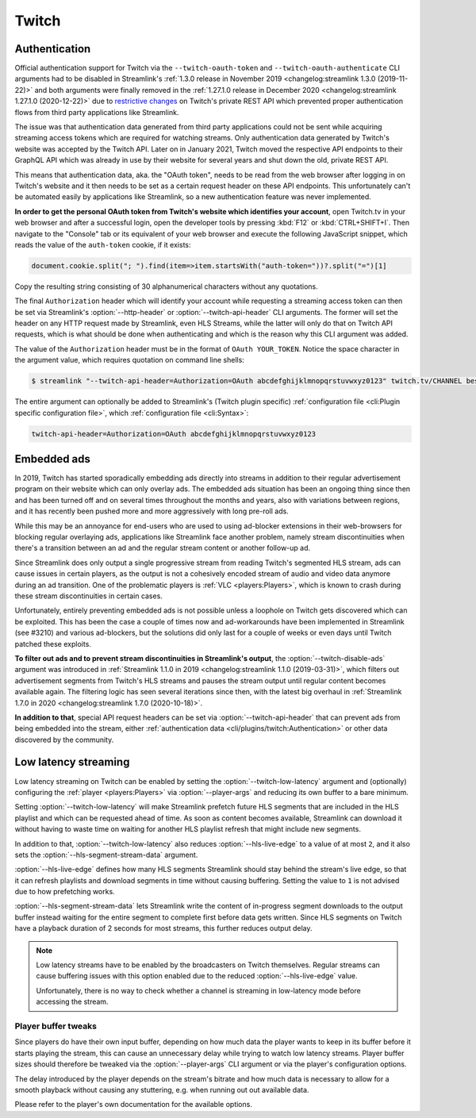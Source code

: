 Twitch
======

Authentication
--------------

Official authentication support for Twitch via the ``--twitch-oauth-token`` and ``--twitch-oauth-authenticate`` CLI arguments
had to be disabled in Streamlink's :ref:`1.3.0 release in November 2019 <changelog:streamlink 1.3.0 (2019-11-22)>` and both
arguments were finally removed in the :ref:`1.27.1.0 release in December 2020 <changelog:streamlink 1.27.1.0 (2020-12-22)>` due to
`restrictive changes`_ on Twitch's private REST API which prevented proper authentication flows from third party applications
like Streamlink.

The issue was that authentication data generated from third party applications could not be sent while acquiring streaming
access tokens which are required for watching streams. Only authentication data generated by Twitch's website was accepted by
the Twitch API. Later on in January 2021, Twitch moved the respective API endpoints to their GraphQL API which was already
in use by their website for several years and shut down the old, private REST API.

This means that authentication data, aka. the "OAuth token", needs to be read from the web browser after logging in on Twitch's
website and it then needs to be set as a certain request header on these API endpoints. This unfortunately can't be automated
easily by applications like Streamlink, so a new authentication feature was never implemented.

**In order to get the personal OAuth token from Twitch's website which identifies your account**, open Twitch.tv in your web
browser and after a successful login, open the developer tools by pressing :kbd:`F12` or :kbd:`CTRL+SHIFT+I`. Then navigate to
the "Console" tab or its equivalent of your web browser and execute the following JavaScript snippet, which reads the value of
the ``auth-token`` cookie, if it exists:

.. code-block:: javascript

    document.cookie.split("; ").find(item=>item.startsWith("auth-token="))?.split("=")[1]

Copy the resulting string consisting of 30 alphanumerical characters without any quotations.

The final ``Authorization`` header which will identify your account while requesting a streaming access token can then be set
via Streamlink's :option:`--http-header` or :option:`--twitch-api-header` CLI arguments. The former will set the header on any
HTTP request made by Streamlink, even HLS Streams, while the latter will only do that on Twitch API requests, which is what
should be done when authenticating and which is the reason why this CLI argument was added.

The value of the ``Authorization`` header must be in the format of ``OAuth YOUR_TOKEN``. Notice the space character in the
argument value, which requires quotation on command line shells:

.. code-block:: console

    $ streamlink "--twitch-api-header=Authorization=OAuth abcdefghijklmnopqrstuvwxyz0123" twitch.tv/CHANNEL best

The entire argument can optionally be added to Streamlink's (Twitch plugin specific)
:ref:`configuration file <cli:Plugin specific configuration file>`, which :ref:`configuration file <cli:Syntax>`:

.. code-block:: text

    twitch-api-header=Authorization=OAuth abcdefghijklmnopqrstuvwxyz0123


.. _restrictive changes: https://github.com/streamlink/streamlink/issues/2680#issuecomment-557605851


Embedded ads
------------

In 2019, Twitch has started sporadically embedding ads directly into streams in addition to their regular advertisement program
on their website which can only overlay ads. The embedded ads situation has been an ongoing thing since then and has been turned
off and on several times throughout the months and years, also with variations between regions, and it has recently been pushed
more and more aggressively with long pre-roll ads.

While this may be an annoyance for end-users who are used to using ad-blocker extensions in their web-browsers for blocking
regular overlaying ads, applications like Streamlink face another problem, namely stream discontinuities when there's a
transition between an ad and the regular stream content or another follow-up ad.

Since Streamlink does only output a single progressive stream from reading Twitch's segmented HLS stream, ads can cause issues
in certain players, as the output is not a cohesively encoded stream of audio and video data anymore during an ad transition.
One of the problematic players is :ref:`VLC <players:Players>`, which is known to crash during these stream discontinuities in
certain cases.

Unfortunately, entirely preventing embedded ads is not possible unless a loophole on Twitch gets discovered which can be
exploited. This has been the case a couple of times now and ad-workarounds have been implemented in Streamlink (see #3210) and
various ad-blockers, but the solutions did only last for a couple of weeks or even days until Twitch patched these exploits.

**To filter out ads and to prevent stream discontinuities in Streamlink's output**, the :option:`--twitch-disable-ads` argument
was introduced in :ref:`Streamlink 1.1.0 in 2019 <changelog:streamlink 1.1.0 (2019-03-31)>`, which filters out advertisement
segments from Twitch's HLS streams and pauses the stream output until regular content becomes available again. The filtering
logic has seen several iterations since then, with the latest big overhaul in
:ref:`Streamlink 1.7.0 in 2020 <changelog:streamlink 1.7.0 (2020-10-18)>`.

**In addition to that**, special API request headers can be set via :option:`--twitch-api-header` that can prevent ads from
being embedded into the stream, either :ref:`authentication data <cli/plugins/twitch:Authentication>` or other data discovered
by the community.


Low latency streaming
---------------------

Low latency streaming on Twitch can be enabled by setting the :option:`--twitch-low-latency` argument and (optionally)
configuring the :ref:`player <players:Players>` via :option:`--player-args` and reducing its own buffer to a bare minimum.

Setting :option:`--twitch-low-latency` will make Streamlink prefetch future HLS segments that are included in the HLS playlist
and which can be requested ahead of time. As soon as content becomes available, Streamlink can download it without having to
waste time on waiting for another HLS playlist refresh that might include new segments.

In addition to that, :option:`--twitch-low-latency` also reduces :option:`--hls-live-edge` to a value of at most ``2``, and it
also sets the :option:`--hls-segment-stream-data` argument.

:option:`--hls-live-edge` defines how many HLS segments Streamlink should stay behind the stream's live edge, so that it can
refresh playlists and download segments in time without causing buffering. Setting the value to ``1`` is not advised due to how
prefetching works.

:option:`--hls-segment-stream-data` lets Streamlink write the content of in-progress segment downloads to the output buffer
instead waiting for the entire segment to complete first before data gets written. Since HLS segments on Twitch have a playback
duration of 2 seconds for most streams, this further reduces output delay.

.. note::

    Low latency streams have to be enabled by the broadcasters on Twitch themselves. Regular streams can cause buffering issues
    with this option enabled due to the reduced :option:`--hls-live-edge` value.

    Unfortunately, there is no way to check whether a channel is streaming in low-latency mode before accessing the stream.

Player buffer tweaks
^^^^^^^^^^^^^^^^^^^^

Since players do have their own input buffer, depending on how much data the player wants to keep in its buffer before it starts
playing the stream, this can cause an unnecessary delay while trying to watch low latency streams. Player buffer sizes should
therefore be tweaked via the :option:`--player-args` CLI argument or via the player's configuration options.

The delay introduced by the player depends on the stream's bitrate and how much data is necessary to allow for a smooth playback
without causing any stuttering, e.g. when running out out available data.

Please refer to the player's own documentation for the available options.
